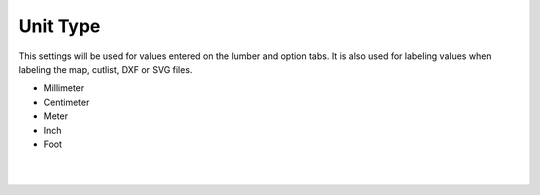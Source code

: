 .. _unittype-label:

Unit Type
~~~~~~~~~

This settings will be used for values entered on the lumber and option tabs. It is also used for labeling 
values when labeling the map, cutlist, DXF or SVG files.

- Millimeter
- Centimeter
- Meter
- Inch
- Foot

|
|
